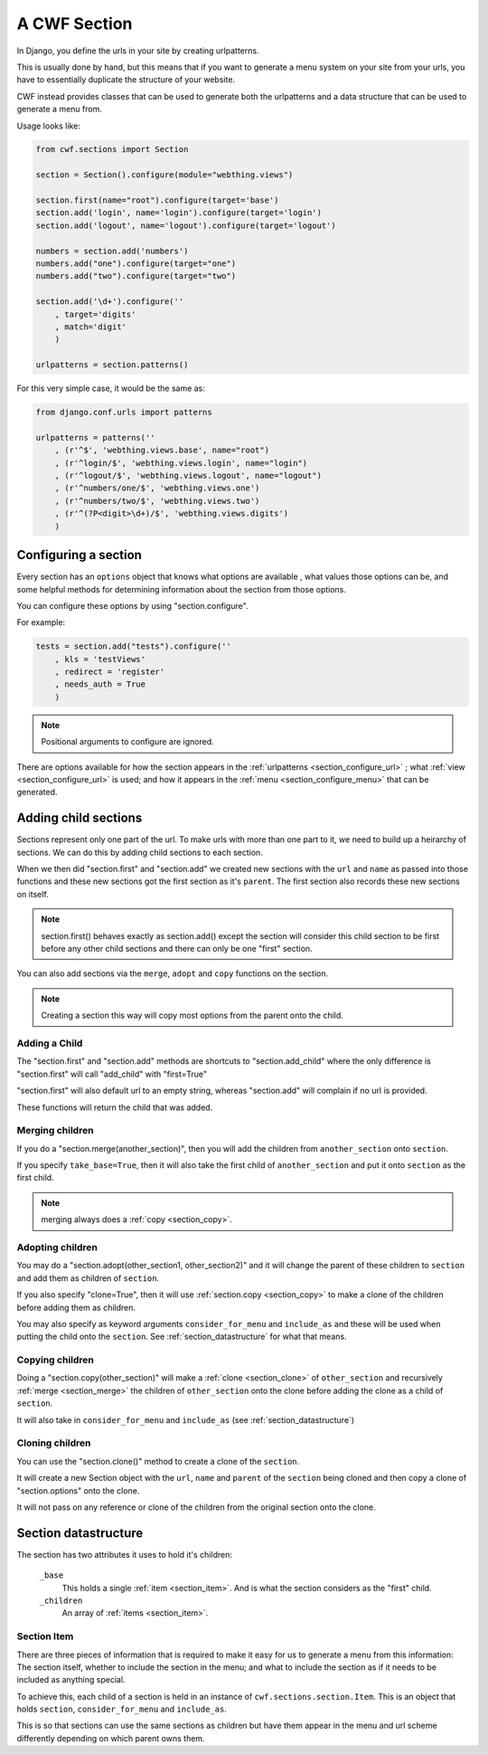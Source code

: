 .. _sections_sections:

A CWF Section
=============

In Django, you define the urls in your site by creating urlpatterns.

This is usually done by hand, but this means that if you want to generate a
menu system on your site from your urls, you have to essentially duplicate the
structure of your website.

CWF instead provides classes that can be used to generate both the urlpatterns
and a data structure that can be used to generate a menu from.

Usage looks like:

.. code-block:: python

    from cwf.sections import Section

    section = Section().configure(module="webthing.views")

    section.first(name="root").configure(target='base')
    section.add('login', name='login').configure(target='login')
    section.add('logout', name='logout').configure(target='logout')

    numbers = section.add('numbers')
    numbers.add("one").configure(target="one")
    numbers.add("two").configure(target="two")

    section.add('\d+').configure(''
        , target='digits'
        , match='digit'
        )

    urlpatterns = section.patterns()

For this very simple case, it would be the same as:

.. code-block:: python

    from django.conf.urls import patterns

    urlpatterns = patterns(''
        , (r'^$', 'webthing.views.base', name="root")
        , (r'^login/$', 'webthing.views.login', name="login")
        , (r'^logout/$', 'webthing.views.logout', name="logout")
        , (r'^numbers/one/$', 'webthing.views.one')
        , (r'^numbers/two/$', 'webthing.views.two')
        , (r'^(?P<digit>\d+)/$', 'webthing.views.digits')
        )

.. _section_configure:

Configuring a section
---------------------

Every section has an ``options`` object that knows what options are available
, what values those options can be, and some helpful methods for determining
information about the section from those options.

You can configure these options by using "section.configure".

For example:

.. code-block:: python

    tests = section.add("tests").configure(''
        , kls = 'testViews'
        , redirect = 'register'
        , needs_auth = True
        )

.. note:: Positional arguments to configure are ignored.

There are options available for how the section appears in the
:ref:`urlpatterns <section_configure_url>`
; what :ref:`view <section_configure_url>` is used; and how it appears in the
:ref:`menu <section_configure_menu>` that can be generated.

.. _section_children:

Adding child sections
---------------------

Sections represent only one part of the url. To make urls with more than one
part to it, we need to build up a heirarchy of sections. We can do this by
adding child sections to each section.

When we then did "section.first" and "section.add" we created new sections with
the ``url`` and ``name`` as passed into those functions and these new sections
got the first section as it's ``parent``. The first section also records these
new sections on itself.

.. note:: section.first() behaves exactly as section.add() except the section
  will consider this child section to be first before any other child sections
  and there can only be one "first" section.

You can also add sections via the ``merge``, ``adopt`` and ``copy`` functions on
the section.

.. note:: Creating a section this way will copy most options from the parent
  onto the child.

Adding a Child
++++++++++++++

The "section.first" and "section.add" methods are shortcuts to
"section.add_child" where the only difference is "section.first" will call
"add_child" with "first=True"

"section.first" will also default url to an empty string, whereas "section.add"
will complain if no url is provided.

These functions will return the child that was added.

.. _section_merge:

Merging children
++++++++++++++++

If you do a "section.merge(another_section)", then you will add the children
from ``another_section`` onto ``section``.

If you specify ``take_base=True``, then it will also take the first child of
``another_section`` and put it onto ``section`` as the first child.

.. note:: merging always does a :ref:`copy <section_copy>`.

.. _section_adoption:

Adopting children
+++++++++++++++++

You may do a "section.adopt(other_section1, other_section2)" and it will change
the parent of these children to ``section``
and add them as children of ``section``.

If you also specify "clone=True", then it will use
:ref:`section.copy <section_copy>` to make a clone of the children before
adding them as children.

You may also specify as keyword arguments ``consider_for_menu``
and ``include_as`` and these will be used when putting the child onto the
``section``. See :ref:`section_datastructure` for what that means.

.. _section_copy:

Copying children
++++++++++++++++

Doing a "section.copy(other_section)" will make a :ref:`clone <section_clone>`
of ``other_section`` and recursively :ref:`merge <section_merge>` the children
of ``other_section`` onto the clone before adding the clone as a child of
``section``.

It will also take in ``consider_for_menu`` and ``include_as``
(see :ref:`section_datastructure`)

.. _section_clone:

Cloning children
++++++++++++++++

You can use the "section.clone()" method to create a clone of the ``section``.

It will create a new Section object with the ``url``, ``name`` and ``parent`` of
the ``section`` being cloned and then copy a clone of "section.options" onto the
clone.

It will not pass on any reference or clone of the children from the original
section onto the clone.

.. _section_datastructure:

Section datastructure
---------------------

The section has two attributes it uses to hold it's children:

    ``_base``
        This holds a single :ref:`item <section_item>`.
        And is what the section considers as the "first" child.

    ``_children``
        An array of :ref:`items <section_item>`.

.. _section_item:

Section Item
++++++++++++

There are three pieces of information that is required to make it easy for us
to generate a menu from this information: The section itself, whether to include
the section in the menu; and what to include the section as if it needs to be
included as anything special.

To achieve this, each child of a section is held in an instance of
``cwf.sections.section.Item``. This is an object that holds
``section``, ``consider_for_menu`` and ``include_as``.

This is so that sections can use the same sections as children but have them
appear in the menu and url scheme differently depending on which parent
owns them.
